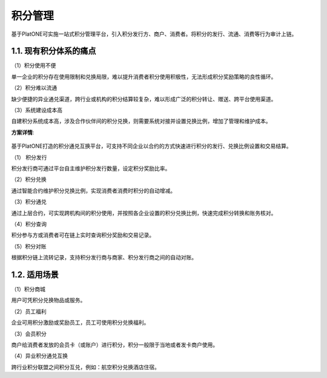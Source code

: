 ========
积分管理
========

基于PlatONE可实施一站式积分管理平台，引入积分发行方、商户、消费者。将积分的发行、流通、消费等行为审计上链。

1.1. 现有积分体系的痛点
=======================

（1）积分使用不便

单一企业的积分存在使用限制和兑换局限，难以提升消费者积分使用积极性，无法形成积分奖励策略的良性循环。

（2）积分难以流通

缺少便捷的异业通兑渠道，跨行业或机构的积分结算较复杂，难以形成广泛的积分转让、赠送、跨平台使用渠道。

（3）系统建设成本高

自建积分系统成本高，涉及合作伙伴间的积分兑换，则需要系统对接并设置兑换比例，增加了管理和维护成本。

**方案详情**:

.. figure:: ../../images/case/token.jpg


基于PlatONE打造的积分通兑互换平台，可支持不同企业以合约的方式快速进行积分的发行、兑换比例设置和交易结算。

（1） 积分发行

积分发行商可通过平台自主维护积分发行数量，设定积分奖励比率。

（2）积分兑换

通过智能合约维护积分兑换比例，实现消费者消费时积分的自动增减。

（3）积分通兑

通过上层合约，可实现跨机构间的积分使用，并按照各企业设置的积分兑换比例，快速完成积分转换和账务核对。

（4）积分查询

积分参与方或消费者可在链上实时查询积分奖励和交易记录。

（5）积分对账

根据积分链上流转记录，支持积分发行商与商家、积分发行商之间的自动对账。

1.2. 适用场景
=============

（1）积分商城

用户可凭积分兑换物品或服务。

（2）员工福利

企业可用积分激励或奖励员工，员工可使用积分兑换福利。

（3）会员积分

商户给消费者发放的会员卡（或账户）进行积分，积分一般限于当地或者发卡商户使用。

（4）异业积分通兑互换

跨行业积分联盟之间积分互兑，例如：航空积分兑换酒店住宿。

